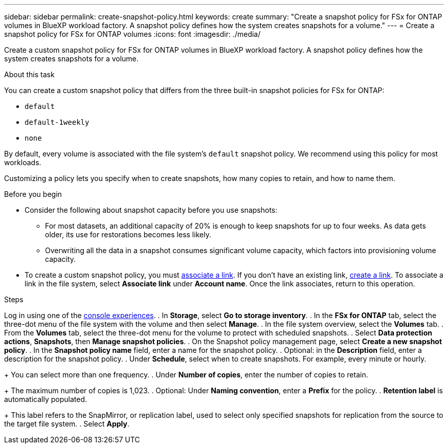 ---
sidebar: sidebar
permalink: create-snapshot-policy.html
keywords: create
summary: "Create a snapshot policy for FSx for ONTAP volumes in BlueXP workload factory. A snapshot policy defines how the system creates snapshots for a volume."
---
= Create a snapshot policy for FSx for ONTAP volumes
:icons: font
:imagesdir: ./media/

[.lead]
Create a custom snapshot policy for FSx for ONTAP volumes in BlueXP workload factory. A snapshot policy defines how the system creates snapshots for a volume.

.About this task
You can create a custom snapshot policy that differs from the three built-in snapshot policies for FSx for ONTAP: 

* `default`
* `default-1weekly`
* `none`

By default, every volume is associated with the file system's `default` snapshot policy. We recommend using this policy for most workloads.

Customizing a policy lets you specify when to create snapshots, how many copies to retain, and how to name them.

.Before you begin 
* Consider the following about snapshot capacity before you use snapshots:
** For most datasets, an additional capacity of 20% is enough to keep snapshots for up to four weeks. As data gets older, its use for restorations becomes less likely.
** Overwriting all the data in a snapshot consumes significant volume capacity, which factors into provisioning volume capacity.
* To create a custom snapshot policy, you must link:manage-links.html[associate a link]. If you don't have an existing link, link:create-link.html[create a link]. To associate a link in the file system, select *Associate link* under *Account name*. Once the link associates, return to this operation. 

.Steps
Log in using one of the link:https://docs.netapp.com/us-en/workload-setup-admin/console-experiences.html[console experiences^].
. In *Storage*, select *Go to storage inventory*. 
. In the *FSx for ONTAP* tab, select the three-dot menu of the file system with the volume and then select *Manage*.  
. In the file system overview, select the *Volumes* tab.
. From the *Volumes* tab, select the three-dot menu for the volume to protect with scheduled snapshots. 
. Select *Data protection actions*, *Snapshots*, then *Manage snapshot policies*. 
. On the Snapshot policy management page, select *Create a new snapshot policy*.
. In the *Snapshot policy name* field, enter a name for the snapshot policy. 
. Optional: in the *Description* field, enter a description for the snapshot policy.
. Under *Schedule*, select when to create snapshots. For example, every minute or hourly. 
+
You can select more than one frequency. 
. Under *Number of copies*, enter the number of copies to retain. 
+
The maximum number of copies is 1,023. 
. Optional: Under *Naming convention*, enter a *Prefix* for the policy. 
. *Retention label* is automatically populated. 
+
This label refers to the SnapMirror, or replication label, used to select only specified snapshots for replication from the source to the target file system. 
. Select *Apply*. 
